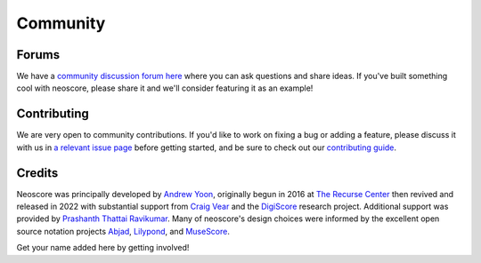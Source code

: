 Community
=========

Forums
------

We have a `community discussion forum here <https://github.com/DigiScore/neoscore/discussions>`_ where you can ask questions and share ideas. If you've built something cool with neoscore, please share it and we'll consider featuring it as an example!

Contributing
------------

We are very open to community contributions. If you'd like to work on fixing a bug or adding a feature, please discuss it with us in `a relevant issue page <https://github.com/DigiScore/neoscore/issues>`_ before getting started, and be sure to check out our `contributing guide <https://github.com/DigiScore/neoscore/blob/main/CONTRIBUTING.md>`_.

Credits
-------

Neoscore was principally developed by `Andrew Yoon <https://andrewyoon.art>`_, originally begun in 2016 at `The Recurse Center <https://www.recurse.com/>`_ then revived and released in 2022 with substantial support from `Craig Vear <https://www.dmu.ac.uk/about-dmu/academic-staff/art-design-humanities/craig-vear/craig-vear.aspx>`_ and the `DigiScore <https://digiscore.dmu.ac.uk/>`_ research project. Additional support was provided by `Prashanth Thattai Ravikumar <https://github.com/prashanthtr>`_. Many of neoscore's design choices were informed by the excellent open source notation projects `Abjad <https://github.com/Abjad/abjad>`_, `Lilypond <https://lilypond.org/index.html>`_, and `MuseScore <https://github.com/musescore/MuseScore/>`_. 

Get your name added here by getting involved!


